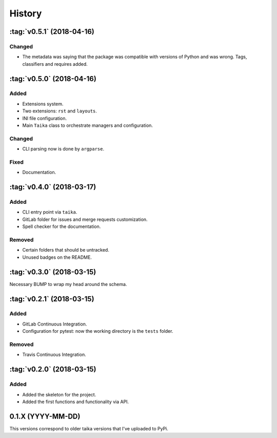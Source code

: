 History
=======

:tag:`v0.5.1` (2018-04-16)
--------------------------

Changed
~~~~~~~

* The metadata was saying that the package was compatible with versions of Python
  and was wrong. Tags, classifiers and requires added.

:tag:`v0.5.0` (2018-04-16)
--------------------------

Added
~~~~~

* Extensions system.
* Two extensions: ``rst`` and ``layouts``.
* INI file configuration.
* Main ``Taika`` class to orchestrate managers and configuration.

Changed
~~~~~~~

* CLI parsing now is done by ``argparse``.

Fixed
~~~~~

* Documentation.


:tag:`v0.4.0` (2018-03-17)
---------------------------

Added
~~~~~

* CLI entry point via ``taika``.
* GitLab folder for issues and merge requests customization.
* Spell checker for the documentation.

Removed
~~~~~~~

* Certain folders that should be untracked.
* Unused badges on the README.


:tag:`v0.3.0` (2018-03-15)
--------------------------

Necessary BUMP to wrap my head around the schema.


:tag:`v0.2.1` (2018-03-15)
--------------------------

Added
~~~~~

* GitLab Continuous Integration.
* Configuration for pytest: now the working directory is the ``tests`` folder.

Removed
~~~~~~~

* Travis Continuous Integration.


:tag:`v0.2.0` (2018-03-15)
--------------------------

Added
~~~~~

* Added the skeleton for the project.
* Added the first functions and functionality via API.


0.1.X (YYYY-MM-DD)
------------------

This versions correspond to older taika versions that I've uploaded to PyPi.

.. _Unreleased: https://gitlab.com/hectormartinez/taika
